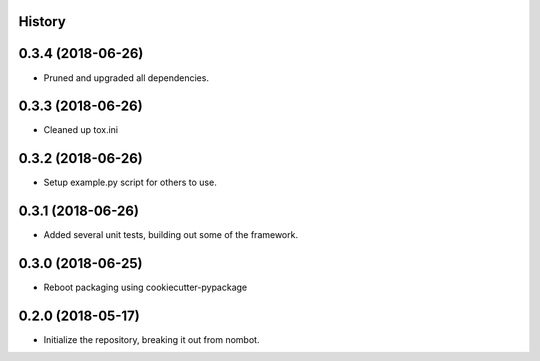 .. :changelog:

History
-------

0.3.4 (2018-06-26)
---------------------

* Pruned and upgraded all dependencies.

0.3.3 (2018-06-26)
---------------------

* Cleaned up tox.ini

0.3.2 (2018-06-26)
---------------------

* Setup example.py script for others to use.

0.3.1 (2018-06-26)
---------------------

* Added several unit tests, building out some of the framework.

0.3.0 (2018-06-25)
---------------------

* Reboot packaging using cookiecutter-pypackage

0.2.0 (2018-05-17)
---------------------

* Initialize the repository, breaking it out from nombot.
